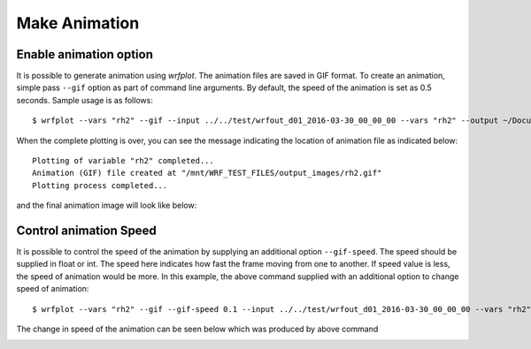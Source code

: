 ==================
Make Animation
==================

Enable animation option
~~~~~~~~~~~~~~~~~~~~~~~

It is possible to generate animation using `wrfplot`. The animation files are saved in GIF format. To create an animation, simple pass ``--gif`` option as part of command line arguments. By default, the speed of the animation is set as 0.5 seconds. Sample usage is as follows::

	$ wrfplot --vars "rh2" --gif --input ../../test/wrfout_d01_2016-03-30_00_00_00 --vars "rh2" --output ~/Documents/wrfplot_output

When the complete plotting is over, you can see the message indicating the location of animation file as indicated below::

	Plotting of variable "rh2" completed...
	Animation (GIF) file created at "/mnt/WRF_TEST_FILES/output_images/rh2.gif" 
	Plotting process completed...

and the final animation image will look like below:

.. image:: _static/images/rh2_animation.gif
  :width: 800
  :alt: Alternative text


Control animation Speed
~~~~~~~~~~~~~~~~~~~~~~~

It is possible to control the speed of the animation by supplying an additional option ``--gif-speed``. The speed should be supplied in float or int. The speed here indicates how fast the frame moving from one to another. If speed value is less, the speed of animation would be more. In this example, the above command supplied with an additional option to change speed of animation::

	$ wrfplot --vars "rh2" --gif --gif-speed 0.1 --input ../../test/wrfout_d01_2016-03-30_00_00_00 --vars "rh2" --output ~/Documents/wrfplot_output

The change in speed of the animation can be seen below which was produced by above command

.. image:: _static/images/rh2_animation_faster.gif
  :width: 800
  :alt: Alternative text
